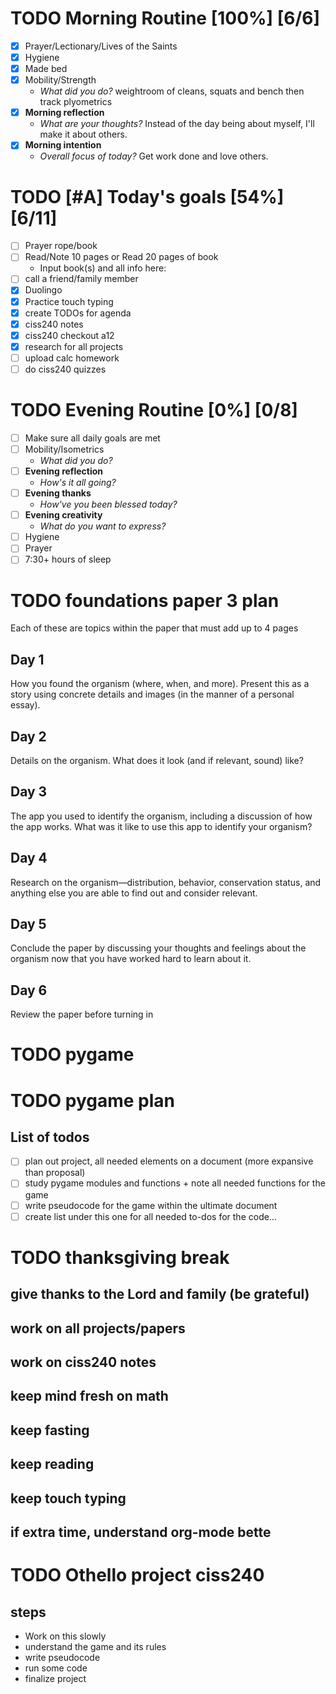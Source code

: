 * TODO Morning Routine [100%] [6/6]
:PROPERTIES:
DEADLINE: <2023-11-13>
:END:
- [X] Prayer/Lectionary/Lives of the Saints
- [X] Hygiene
- [X] Made bed
- [X] Mobility/Strength
  + /What did you do?/ 
    weightroom of cleans, squats and bench
    then track plyometrics
- [X] *Morning reflection*
  + /What are your thoughts?/
    Instead of the day being about myself, I'll make it about others.
- [X] *Morning intention*
  + /Overall focus of today?/
    Get work done and love others.
* TODO [#A] Today's goals [54%] [6/11]
:PROPERTIES:
DEADLINE: <2023-11-13 Mon>
:END:
- [ ] Prayer rope/book
- [ ] Read/Note 10 pages or Read 20 pages of book
  - Input book(s) and all info here:
- [ ] call a friend/family member
- [X] Duolingo
- [X] Practice touch typing
- [X] create TODOs for agenda
- [X] ciss240 notes
- [X] ciss240 checkout a12
- [X] research for all projects
- [ ] upload calc homework
- [ ] do ciss240 quizzes
* TODO Evening Routine [0%] [0/8]
:PROPERTIES:
DEADLINE: <2023-11-13>
:END:
- [ ] Make sure all daily goals are met 
- [ ] Mobility/Isometrics
  + /What did you do?/
- [ ] *Evening reflection*
  + /How's it all going?/
- [ ] *Evening thanks*
  + /How've you been blessed today?/
- [ ] *Evening creativity*
  + /What do you want to express?/
- [ ] Hygiene
- [ ] Prayer
- [ ] 7:30+ hours of sleep
* TODO foundations paper 3 plan
:PROPERTIES:
:END:
Each of these are topics within the paper that must add up to 4 pages
** Day 1
How you found the organism (where, when, and more). Present this as a story
using concrete details and images (in the manner of a personal essay).
** Day 2
Details on the organism. What does it look (and if relevant, sound) like?
** Day 3
The app you used to identify the organism, including a discussion of how the app
works. What was it like to use this app to identify your organism?
** Day 4
Research on the organism—distribution, behavior, conservation status, and
anything else you are able to find out and consider relevant.
** Day 5
Conclude the paper by discussing your thoughts and feelings about the organism
now that you have worked hard to learn about it.
** Day 6
Review the paper before turning in
* TODO pygame
:PROPERTIES:
DEADLINE: <2023-12-08 Fri>
:END:
* TODO pygame plan
:PROPERTIES:
:END:
** List of todos 
- [ ] plan out project, all needed elements on a document (more expansive than proposal)
- [ ] study pygame modules and functions + note all needed functions for the game
- [ ] write pseudocode for the game within the ultimate document
- [ ] create list under this one for all needed to-dos for the code...
* TODO thanksgiving break
:PROPERTIES:
:END:
** give thanks to the Lord and family (be grateful)
** work on all projects/papers
** work on ciss240 notes
** keep mind fresh on math
** keep fasting
** keep reading
** keep touch typing
** if extra time, understand org-mode bette
* TODO Othello project ciss240
:PROPERTIES:
SCHEDULED: <2023-12-12 Tue +5d> 
:END:
** steps
- Work on this slowly
- understand the game and its rules
- write pseudocode
- run some code
- finalize project
